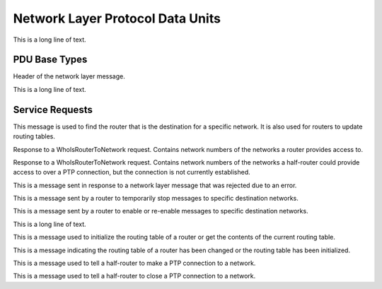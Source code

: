 .. BACpypes npdu module

.. module:: npdu

Network Layer Protocol Data Units
=================================

This is a long line of text.

PDU Base Types
--------------

.. class:: NPCI(PCI)

    Header of the network layer message.

    .. attribute:: npduVersion

        This is the version number of the BACnet protocol used. Current version is (1).

    .. attribute:: npduControl

        This is the a single octet. Each bit of the byte indicates the presence of specific fields in the NPCI.

    .. attribute:: npduDADR

        This is the destination address of the network layer message.

    .. attribute:: npduSADR

        This is the source address of the network layer message.

    .. attribute:: npduHopCount

        This is used to determine if network layer messages are being routed in a circular path.

    .. attribute:: npduNetMessage

        This is the network layer message type.

    .. attribute:: npduVendorID

        This is vendor specific ID number used for vendor specific network layer message.

    .. method:: update(npci)

        This is a long line of text.

    .. method:: encode(pdu)
                decode(pdu)

        :param pdu: :class:`pdu.PDUData` buffer

        This is a long line of text.

.. class:: NPDU(NPCI, PDUData)

    This is a long line of text.

    .. method:: encode(pdu)
                decode(pdu)

        :param pdu: :class:`pdu.PDUData` buffer

        This is a long line of text.

Service Requests
----------------

.. class:: WhoIsRouterToNetwork(NPCI)

    This message is used to find the router that is the destination for a specific network. It is also used for routers to update           routing tables.

    .. method:: encode(npdu)
                decode(npdu)

        :param pdu: :class:`NPDU` buffer

        This is a long line of text.

.. class:: IAmRouterToNetwork(NPCI)

    Response to a WhoIsRouterToNetwork request. Contains network numbers of the networks a router provides access to.

    .. method:: encode(npdu)
                decode(npdu)

        :param pdu: :class:`NPDU` buffer

        This is a long line of text.

.. class:: ICouldBeRouterToNetwork(NPCI)

    Response to a WhoIsRouterToNetwork request. Contains network numbers of the networks a half-router could provide access to over a PTP     connection, but the connection is not currently established.

    .. method:: encode(npdu)
                decode(npdu)

        :param pdu: :class:`NPDU` buffer

        This is a long line of text.

.. class:: RejectMessageToNetwork(NPCI)

    This is a message sent in response to a network layer message that was rejected due to an error.

    .. method:: encode(npdu)
                decode(npdu)

        :param pdu: :class:`NPDU` buffer

        This is a long line of text.

.. class:: RouterBusyToNetwork(NPCI)

    This is a message sent by a router to temporarily stop messages to specific destination networks.

    .. method:: encode(npdu)
                decode(npdu)

        :param pdu: :class:`NPDU` buffer

        This is a long line of text.

.. class:: RouterAvailableToNetwork(NPCI)

    This is a message sent by a router to enable or re-enable messages to specific destination networks.

    .. method:: encode(npdu)
                decode(npdu)

        :param pdu: :class:`NPDU` buffer

        This is a long line of text.

.. class:: RoutingTableEntry()

    This is a long line of text.

    .. attribute:: rtDNET

        This is a long line of text.

    .. attribute:: rtPortID

        This is a long line of text.

    .. attribute:: rtPortInfo

        This is a long line of text.

.. class:: InitializeRoutingTable(NPCI)

    This is a message used to initialize the routing table of a router or get the contents of the current routing table.

    .. method:: encode(npdu)
                decode(npdu)

        :param pdu: :class:`NPDU` buffer

        This is a long line of text.

.. class:: InitializeRoutingTableAck(NPCI)

    This is a message indicating the routing table of a router has been changed or the routing table has been initialized.

    .. method:: encode(npdu)
                decode(npdu)

        :param pdu: :class:`NPDU` buffer

        This is a long line of text.

.. class:: EstablishConnectionToNetwork(NPCI)

    This is a message used to tell a half-router to make a PTP connection to a network.

    .. method:: encode(npdu)
                decode(npdu)

        :param pdu: :class:`NPDU` buffer

        This is a long line of text.

.. class:: DisconnectConnectionToNetwork(NPCI)

    This is a message used to tell a half-router to close a PTP connection to a network.

    .. method:: encode(npdu)
                decode(npdu)

        :param pdu: :class:`NPDU` buffer

        This is a long line of text.
